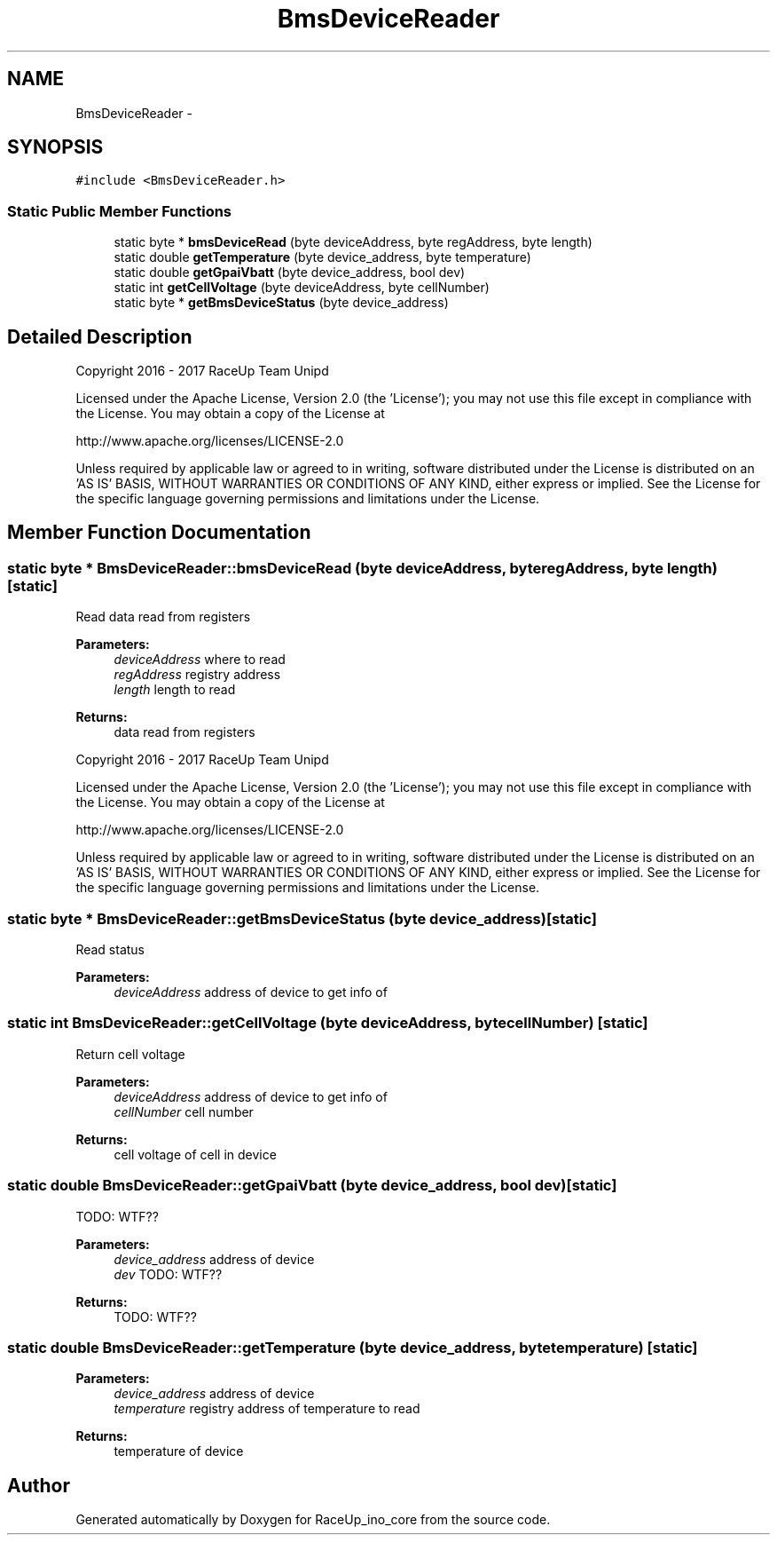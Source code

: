 .TH "BmsDeviceReader" 3 "Wed Jan 11 2017" "Version 0.0" "RaceUp_ino_core" \" -*- nroff -*-
.ad l
.nh
.SH NAME
BmsDeviceReader \- 
.SH SYNOPSIS
.br
.PP
.PP
\fC#include <BmsDeviceReader\&.h>\fP
.SS "Static Public Member Functions"

.in +1c
.ti -1c
.RI "static byte * \fBbmsDeviceRead\fP (byte deviceAddress, byte regAddress, byte length)"
.br
.ti -1c
.RI "static double \fBgetTemperature\fP (byte device_address, byte temperature)"
.br
.ti -1c
.RI "static double \fBgetGpaiVbatt\fP (byte device_address, bool dev)"
.br
.ti -1c
.RI "static int \fBgetCellVoltage\fP (byte deviceAddress, byte cellNumber)"
.br
.ti -1c
.RI "static byte * \fBgetBmsDeviceStatus\fP (byte device_address)"
.br
.in -1c
.SH "Detailed Description"
.PP 
Copyright 2016 - 2017 RaceUp Team Unipd
.PP
Licensed under the Apache License, Version 2\&.0 (the 'License'); you may not use this file except in compliance with the License\&. You may obtain a copy of the License at
.PP
http://www.apache.org/licenses/LICENSE-2.0
.PP
Unless required by applicable law or agreed to in writing, software distributed under the License is distributed on an 'AS IS' BASIS, WITHOUT WARRANTIES OR CONDITIONS OF ANY KIND, either express or implied\&. See the License for the specific language governing permissions and limitations under the License\&. 
.SH "Member Function Documentation"
.PP 
.SS "static byte * BmsDeviceReader::bmsDeviceRead (byte deviceAddress, byte regAddress, byte length)\fC [static]\fP"
Read data read from registers 
.PP
\fBParameters:\fP
.RS 4
\fIdeviceAddress\fP where to read 
.br
\fIregAddress\fP registry address 
.br
\fIlength\fP length to read 
.RE
.PP
\fBReturns:\fP
.RS 4
data read from registers
.RE
.PP
Copyright 2016 - 2017 RaceUp Team Unipd
.PP
Licensed under the Apache License, Version 2\&.0 (the 'License'); you may not use this file except in compliance with the License\&. You may obtain a copy of the License at
.PP
http://www.apache.org/licenses/LICENSE-2.0
.PP
Unless required by applicable law or agreed to in writing, software distributed under the License is distributed on an 'AS IS' BASIS, WITHOUT WARRANTIES OR CONDITIONS OF ANY KIND, either express or implied\&. See the License for the specific language governing permissions and limitations under the License\&. 
.SS "static byte * BmsDeviceReader::getBmsDeviceStatus (byte device_address)\fC [static]\fP"
Read status 
.PP
\fBParameters:\fP
.RS 4
\fIdeviceAddress\fP address of device to get info of 
.RE
.PP

.SS "static int BmsDeviceReader::getCellVoltage (byte deviceAddress, byte cellNumber)\fC [static]\fP"
Return cell voltage 
.PP
\fBParameters:\fP
.RS 4
\fIdeviceAddress\fP address of device to get info of 
.br
\fIcellNumber\fP cell number 
.RE
.PP
\fBReturns:\fP
.RS 4
cell voltage of cell in device 
.RE
.PP

.SS "static double BmsDeviceReader::getGpaiVbatt (byte device_address, bool dev)\fC [static]\fP"
TODO: WTF?? 
.PP
\fBParameters:\fP
.RS 4
\fIdevice_address\fP address of device 
.br
\fIdev\fP TODO: WTF?? 
.RE
.PP
\fBReturns:\fP
.RS 4
TODO: WTF?? 
.RE
.PP

.SS "static double BmsDeviceReader::getTemperature (byte device_address, byte temperature)\fC [static]\fP"

.PP
\fBParameters:\fP
.RS 4
\fIdevice_address\fP address of device 
.br
\fItemperature\fP registry address of temperature to read 
.RE
.PP
\fBReturns:\fP
.RS 4
temperature of device 
.RE
.PP


.SH "Author"
.PP 
Generated automatically by Doxygen for RaceUp_ino_core from the source code\&.
